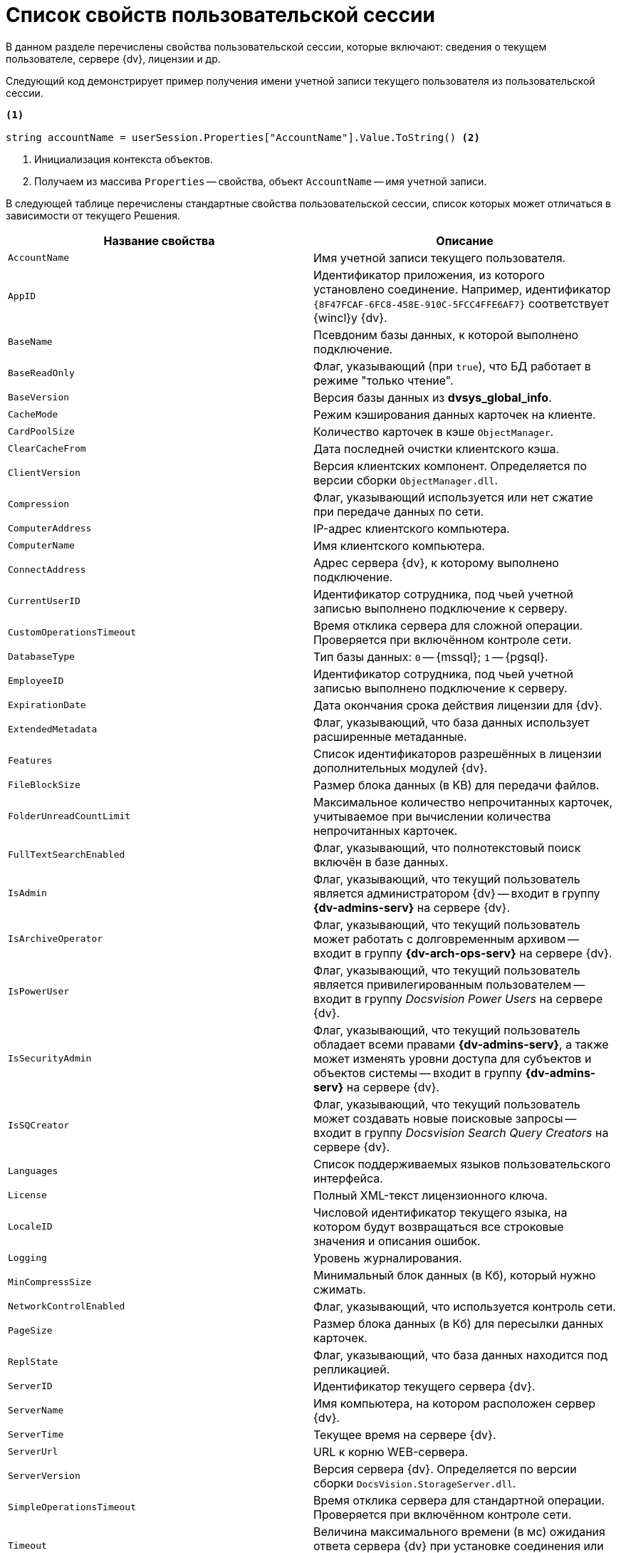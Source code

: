= Список свойств пользовательской сессии

В данном разделе перечислены свойства пользовательской сессии, которые включают: сведения о текущем пользователе, сервере {dv}, лицензии и др.

Следующий код демонстрирует пример получения имени учетной записи текущего пользователя из пользовательской сессии.

[source,csharp]
----
<.>
     
string accountName = userSession.Properties["AccountName"].Value.ToString() <.>
----
<.> Инициализация контекста объектов.
<.> Получаем из массива `Properties` -- свойства, объект `AccountName` -- имя учетной записи.

В следующей таблице перечислены стандартные свойства пользовательской сессии, список которых может отличаться в зависимости от текущего Решения.

[cols=",",options="header"]
|===
|Название свойства |Описание

|`AccountName` |Имя учетной записи текущего пользователя.
|`AppID` |Идентификатор приложения, из которого установлено соединение. Например, идентификатор `\{8F47FCAF-6FC8-458E-910C-5FCC4FFE6AF7}` соответствует {wincl}у {dv}.
|`BaseName` |Псевдоним базы данных, к которой выполнено подключение.
|`BaseReadOnly` |Флаг, указывающий (при `true`), что БД работает в режиме "только чтение".
|`BaseVersion` |Версия базы данных из *dvsys_global_info*.
|`CacheMode` |Режим кэширования данных карточек на клиенте.
|`CardPoolSize` |Количество карточек в кэше `ObjectManager`.
|`ClearCacheFrom` |Дата последней очистки клиентского кэша.
|`ClientVersion` |Версия клиентских компонент. Определяется по версии сборки `ObjectManager.dll`.
|`Compression` |Флаг, указывающий используется или нет сжатие при передаче данных по сети.
|`ComputerAddress` |IP-адрес клиентского компьютера.
|`ComputerName` |Имя клиентского компьютера.
|`ConnectAddress` |Адрес сервера {dv}, к которому выполнено подключение.
|`CurrentUserID` |Идентификатор сотрудника, под чьей учетной записью выполнено подключение к серверу.
|`CustomOperationsTimeout` |Время отклика сервера для сложной операции. Проверяется при включённом контроле сети.
|`DatabaseType` |Тип базы данных: `0` -- {mssql}; `1` -- {pgsql}.
|`EmployeeID` |Идентификатор сотрудника, под чьей учетной записью выполнено подключение к серверу.
|`ExpirationDate` |Дата окончания срока действия лицензии для {dv}.
|`ExtendedMetadata` |Флаг, указывающий, что база данных использует расширенные метаданные.
|`Features` |Список идентификаторов разрешённых в лицензии дополнительных модулей {dv}.
|`FileBlockSize` |Размер блока данных (в KB) для передачи файлов.
|`FolderUnreadCountLimit` |Максимальное количество непрочитанных карточек, учитываемое при вычислении количества непрочитанных карточек.
|`FullTextSearchEnabled` |Флаг, указывающий, что полнотекстовый поиск включён в базе данных.
|`IsAdmin` |Флаг, указывающий, что текущий пользователь является администратором {dv} -- входит в группу *{dv-admins-serv}* на сервере {dv}.
|`IsArchiveOperator` |Флаг, указывающий, что текущий пользователь может работать с долговременным архивом -- входит в группу *{dv-arch-ops-serv}* на сервере {dv}.
|`IsPowerUser` |Флаг, указывающий, что текущий пользователь является привилегированным пользователем -- входит в группу _Docsvision Power Users_ на сервере {dv}.
|`IsSecurityAdmin` |Флаг, указывающий, что текущий пользователь обладает всеми правами *{dv-admins-serv}*, а также может изменять уровни доступа для субъектов и объектов системы -- входит в группу *{dv-admins-serv}* на сервере {dv}.
|`IsSQCreator` |Флаг, указывающий, что текущий пользователь может создавать новые поисковые запросы -- входит в группу _Docsvision Search Query Creators_ на сервере {dv}.
|`Languages` |Список поддерживаемых языков пользовательского интерфейса.
|`License` |Полный XML-текст лицензионного ключа.
|`LocaleID` |Числовой идентификатор текущего языка, на котором будут возвращаться все строковые значения и описания ошибок.
|`Logging` |Уровень журналирования.
|`MinCompressSize` |Минимальный блок данных (в Кб), который нужно сжимать.
|`NetworkControlEnabled` |Флаг, указывающий, что используется контроль сети.
|`PageSize` |Размер блока данных (в Кб) для пересылки данных карточек.
|`ReplState` |Флаг, указывающий, что база данных находится под репликацией.
|`ServerID` |Идентификатор текущего сервера {dv}.
|`ServerName` |Имя компьютера, на котором расположен сервер {dv}.
|`ServerTime` |Текущее время на сервере {dv}.
|`ServerUrl` |URL к корню WEB-сервера.
|`ServerVersion` |Версия сервера {dv}. Определяется по версии сборки `DocsVision.StorageServer.dll`.
|`SimpleOperationsTimeout` |Время отклика сервера для стандартной операции. Проверяется при включённом контроле сети.
|`Timeout` |Величина максимального времени (в мс) ожидания ответа сервера {dv} при установке соединения или выполнении операций.
|`UpdateLimit` |Дата окончания срока, после которого возможность обновление сервера становится невозможным.
|`UserID` |Идентификатор текущего пользователя.
|`UseSectionDelayedRefresh` |Флаг, указывающий, что включено отложенное обновлений секций.
|`UseStreaming` |Флаг, указывающий на использования потокового способа работы с файлами.
|===
